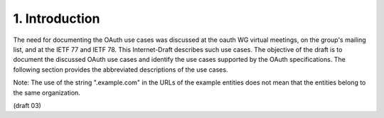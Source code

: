 1.  Introduction
===================================

The need for documenting the OAuth use cases was discussed 
at the oauth WG virtual meetings, on the group's mailing list, 
and at the IETF 77 and IETF 78.  
This Internet-Draft describes such use cases.
The objective of the draft is to document the discussed OAuth use cases 
and identify the use cases supported by the OAuth specifications.  
The following section provides the abbreviated descriptions of the use cases.

Note: The use of the string ".example.com" in the URLs of the example
entities does not mean that the entities belong to the same organization.

(draft 03)


